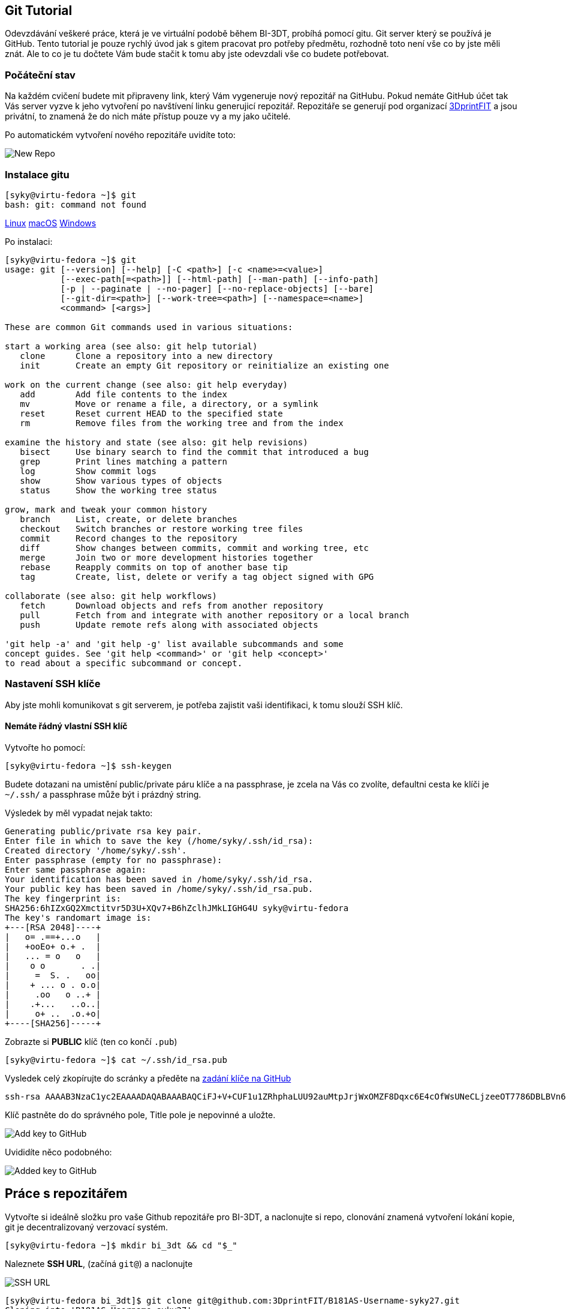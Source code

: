 Git Tutorial
------------

Odevzdávání veškeré práce, která je ve virtuální podobě během BI-3DT, 
probíhá pomocí gitu. Git server který se používá je GitHub.
Tento tutorial je pouze rychlý úvod jak s gitem pracovat pro potřeby předmětu, 
rozhodně toto není vše co by jste měli znát. Ale to co je tu dočtete Vám bude stačit
k tomu aby jste odevzdali vše co budete potřebovat.

Počáteční stav
~~~~~~~~~~~~~~

Na každém cvičení budete mit připraveny link, který Vám vygeneruje nový repozitář 
na GitHubu. Pokud nemáte GitHub účet tak Vás server vyzve k jeho vytvoření 
po navštívení linku generujicí repozitář. Repozitáře se generují pod organizací 
https://github.com/3DprintFIT[3DprintFIT] a jsou privátní, to znamená že do nich
máte přístup pouze vy a my jako učitelé.

Po automatickém vytvoření nového repozitáře uvidíte toto:

image:../images/git/new_repo.jpg[New Repo]


Instalace gitu
~~~~~~~~~~~~~~~

[source,console]
----
[syky@virtu-fedora ~]$ git
bash: git: command not found
----

https://git-scm.com/download/linux[Linux]
https://git-scm.com/download/mac[macOS]
https://git-scm.com/download/win[Windows]

Po instalaci:

[source,console]
----
[syky@virtu-fedora ~]$ git
usage: git [--version] [--help] [-C <path>] [-c <name>=<value>]
           [--exec-path[=<path>]] [--html-path] [--man-path] [--info-path]
           [-p | --paginate | --no-pager] [--no-replace-objects] [--bare]
           [--git-dir=<path>] [--work-tree=<path>] [--namespace=<name>]
           <command> [<args>]

These are common Git commands used in various situations:

start a working area (see also: git help tutorial)
   clone      Clone a repository into a new directory
   init       Create an empty Git repository or reinitialize an existing one

work on the current change (see also: git help everyday)
   add        Add file contents to the index
   mv         Move or rename a file, a directory, or a symlink
   reset      Reset current HEAD to the specified state
   rm         Remove files from the working tree and from the index

examine the history and state (see also: git help revisions)
   bisect     Use binary search to find the commit that introduced a bug
   grep       Print lines matching a pattern
   log        Show commit logs
   show       Show various types of objects
   status     Show the working tree status

grow, mark and tweak your common history
   branch     List, create, or delete branches
   checkout   Switch branches or restore working tree files
   commit     Record changes to the repository
   diff       Show changes between commits, commit and working tree, etc
   merge      Join two or more development histories together
   rebase     Reapply commits on top of another base tip
   tag        Create, list, delete or verify a tag object signed with GPG

collaborate (see also: git help workflows)
   fetch      Download objects and refs from another repository
   pull       Fetch from and integrate with another repository or a local branch
   push       Update remote refs along with associated objects

'git help -a' and 'git help -g' list available subcommands and some
concept guides. See 'git help <command>' or 'git help <concept>'
to read about a specific subcommand or concept.
----



Nastavení SSH klíče
~~~~~~~~~~~~~~~~~~~

Aby jste mohli komunikovat s git serverem, je potřeba zajistit vaši identifikaci,
k tomu slouží SSH klíč.

Nemáte řádný vlastní SSH klíč
^^^^^^^^^^^^^^^^^^^^^^^^^^^^^

Vytvořte ho pomocí:

[source,console]
----
[syky@virtu-fedora ~]$ ssh-keygen
----

Budete dotazani na umistění public/private páru klíče a na passphrase, je zcela
na Vás co zvolíte, defaultni cesta ke klíči je `~/.ssh/` a passphrase může být 
i prázdný string.

Výsledek by měl vypadat nejak takto:

[source,console]
----
Generating public/private rsa key pair.
Enter file in which to save the key (/home/syky/.ssh/id_rsa):
Created directory '/home/syky/.ssh'.
Enter passphrase (empty for no passphrase):
Enter same passphrase again:
Your identification has been saved in /home/syky/.ssh/id_rsa.
Your public key has been saved in /home/syky/.ssh/id_rsa.pub.
The key fingerprint is:
SHA256:6hIZxGQ2Xmctitvr5D3U+XQv7+B6hZclhJMkLIGHG4U syky@virtu-fedora
The key's randomart image is:
+---[RSA 2048]----+
|   o= .==+...o   |
|   +ooEo+ o.+ .  |
|   ... = o   o   |
|    o o       . .|
|     =  S. .   oo|
|    + ... o . o.o|
|     .oo   o ..+ |
|    .+...   ..o..|
|     o+ ..  .o.+o|
+----[SHA256]-----+
----


Zobrazte si **PUBLIC** klíč (ten co končí `.pub`)
[source,console]
----
[syky@virtu-fedora ~]$ cat ~/.ssh/id_rsa.pub
----

Vysledek celý zkopírujte do scránky a předěte na https://github.com/settings/ssh/new[zadání klíče na GitHub]

[source,console]
----
ssh-rsa AAAAB3NzaC1yc2EAAAADAQABAAABAQCiFJ+V+CUF1u1ZRhphaLUU92auMtpJrjWxOMZF8Dqxc6E4cOfWsUNeCLjzeeOT7786DBLBVn60yjEPHcfRcl6hycOJkREpW1WOUTvzMU9nrBde0PTHoB2tV0acWpu+dgyvhMd82VZ6maCojnvvqv99HkQ4wb/HJHAWzTJvHslYXmOiukCxM7zdUaqGkCVvgx8HiCU32Fo3lYkf/7hLs2I8i/P6urNX9ui3vHpeTKXgFHt7vr2U33YcGzkitO8s6KGqWwom29vduXlIWRQMOCLRUTH8OlEm61A0Xful4Xtt1CKSlXDo9TOK6tfEPVI6kKUfCf+2py7glps+wAZ2dy0b syky@virtu-fedora
----

Klíč pastněte do do správného pole, Title pole je nepovinné a uložte.

image:../images/git/new_ssh_rsa.png[Add key to GitHub]


Uvididíte něco podobného:

image:../images/git/added_ssh_rsa.png[Added key to GitHub]


Práce s repozitářem
-------------------


Vytvořte si ideálně složku pro vaše Github repozitáře pro BI-3DT, a naclonujte si
repo, clonování znamená vytvoření lokání kopie, git je decentralizovaný verzovací
systém.

[source,console]
----
[syky@virtu-fedora ~]$ mkdir bi_3dt && cd "$_"
----

Naleznete **SSH URL**, (začíná `git@`) a naclonujte

image:../images/git/get_ssh_url.png[SSH URL]


[source,console]
----
[syky@virtu-fedora bi_3dt]$ git clone git@github.com:3DprintFIT/B181AS-Username-syky27.git
Cloning into 'B181AS-Username-syky27'...
The authenticity of host 'github.com (192.30.253.112)' can't be established.
RSA key fingerprint is SHA256:nThbg6kXUpJWGl7E1IGOCspRomTxdCARLviKw6E5SY8.
RSA key fingerprint is MD5:16:27:ac:a5:76:28:2d:36:63:1b:56:4d:eb:df:a6:48.
Are you sure you want to continue connecting (yes/no)? yes
Warning: Permanently added 'github.com,192.30.253.112' (RSA) to the list of known hosts.
remote: Enumerating objects: 4, done.
remote: Counting objects: 100% (4/4), done.
remote: Compressing objects: 100% (4/4), done.
remote: Total 4 (delta 0), reused 4 (delta 0), pack-reused 0
Receiving objects: 100% (4/4), done.
[syky@virtu-fedora bi_3dt]$
----


Vytvoří se Vám, složka s repozitářem viz

[source,console]
----
[syky@virtu-fedora bi_3dt]$ ll
total 0
drwxrwxr-x. 3 syky syky 54 Sep 28 13:05 B181AS-Username-syky27
----

Uvnitř naleznete veškeré soubory, které byli na serveru v době clonování


[source,console]
----
[syky@virtu-fedora B181AS-Username-syky27]$ ll
total 8
-rw-rw-r--. 1 syky syky 196 Sep 28 13:05 Jenkinsfile
-rw-rw-r--. 1 syky syky 152 Sep 28 13:05 README.md
----

Vytvořím, nový soubor:

[source,console]
----
[syky@virtu-fedora B181AS-Username-syky27]$ echo "My super secret username" > USERNAME
[syky@virtu-fedora B181AS-Username-syky27]$ ll
total 12
-rw-rw-r--. 1 syky syky 196 Sep 28 13:05 Jenkinsfile
-rw-rw-r--. 1 syky syky 152 Sep 28 13:05 README.md
-rw-rw-r--. 1 syky syky  25 Sep 28 13:10 USERNAME
----

Git mi umožňuje podivat se na změny u souboru virtu

[source,console]
----
[syky@virtu-fedora B181AS-Username-syky27]$ git status
On branch master
Your branch is up to date with 'origin/master'.

Untracked files:
  (use "git add <file>..." to include in what will be committed)

	USERNAME

nothing added to commit but untracked files present (use "git add" to track)
----

Vidím, že se vytvořil nový soubor `USERNAME`, přidám ho trackovaných souborů gitem


[source,console]
----
[syky@virtu-fedora B181AS-Username-syky27]$ git add USERNAME
[syky@virtu-fedora B181AS-Username-syky27]$ git status
On branch master
Your branch is up to date with 'origin/master'.

Changes to be committed:
  (use "git reset HEAD <file>..." to unstage)

	new file:   USERNAME
----

Popíši změnu pomoci commitu

[source,console]
----
[syky@virtu-fedora B181AS-Username-syky27]$ git commit -am"USERNAME file with my username"

*** Please tell me who you are.

Run

  git config --global user.email "you@example.com"
  git config --global user.name "Your Name"

to set your account's default identity.
Omit --global to set the identity only in this repository.

fatal: unable to auto-detect email address (got 'syky@virtu-fedora.(none)')
----

Pokud dostanu tento erro znamená to, že musím gitu řící kdo jsem čili:

[source,console]
----
git config --global user.email "someone@fit.cvut.cz"
git config --global user.name "Someone of Someone"
----

Poté zopakuji vytvoření commitu

[source,console]
----
[syky@virtu-fedora B181AS-Username-syky27]$ git commit -am"USERNAME file with my username"
[master 2078a00] USERNAME file with my username
 1 file changed, 1 insertion(+)
 create mode 100644 USERNAME
----

Commit vytvořen mohu se podivat co se změnilo

[source,console]
----
[syky@virtu-fedora B181AS-Username-syky27]$ git show
commit 2078a007fa2d91e7bc2bb40d802bfa4eb17fd05c (HEAD -> master)
Author: Someone of Someone <someone@fit.cvut.cz>
Date:   Fri Sep 28 13:21:39 2018 +0200

    USERNAME file with my username

diff --git a/USERNAME b/USERNAME
new file mode 100644
index 0000000..ac11935
--- /dev/null
+++ b/USERNAME
@@ -0,0 +1 @@
+My super secret username
----


Následně nahraji změny na GitHub

[source,console]
----
[syky@virtu-fedora B181AS-Username-syky27]$ git push
Warning: Permanently added the RSA host key for IP address '192.30.253.113' to the list of known hosts.
Counting objects: 3, done.
Compressing objects: 100% (2/2), done.
Writing objects: 100% (3/3), 362 bytes | 362.00 KiB/s, done.
Total 3 (delta 0), reused 0 (delta 0)
To github.com:3DprintFIT/B181AS-Username-syky27.git
   dc5189b..2078a00  master -> master
----



image:../images/git/pushed_changes.png[Pushed Changes]

U repozitáře v Issues, uvidíte výsledek CI, který částečne automaticky hodnotí úlohy.

image:../images/git/issues.png[Issues list]
image:../images/git/issue_detail.png[Issues detail]
